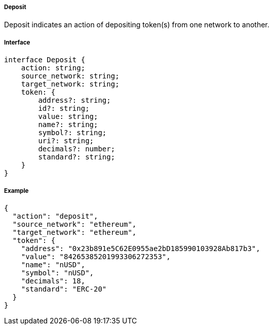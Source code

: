 ===== Deposit

Deposit indicates an action of depositing token(s) from one network to another.

===== Interface

[,typescript]
----
interface Deposit {
    action: string;
    source_network: string;
    target_network: string;
    token: {
        address?: string;
        id?: string;
        value: string;
        name?: string;
        symbol?: string;
        uri?: string;
        decimals?: number;
        standard?: string;
    }
}
----

===== Example

[,json]
----
{
  "action": "deposit",
  "source_network": "ethereum",
  "target_network": "ethereum",
  "token": {
    "address": "0x23b891e5C62E0955ae2bD185990103928Ab817b3",
    "value": "84265385201993306272353",
    "name": "nUSD",
    "symbol": "nUSD",
    "decimals": 18,
    "standard": "ERC-20"
  }
}
----